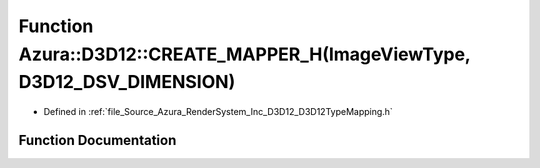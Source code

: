 .. _exhale_function__d3_d12_type_mapping_8h_1a2a3355f35c7b31c79b3e8333783f170d:

Function Azura::D3D12::CREATE_MAPPER_H(ImageViewType, D3D12_DSV_DIMENSION)
==========================================================================

- Defined in :ref:`file_Source_Azura_RenderSystem_Inc_D3D12_D3D12TypeMapping.h`


Function Documentation
----------------------


.. doxygenfunction:: Azura::D3D12::CREATE_MAPPER_H(ImageViewType, D3D12_DSV_DIMENSION)
